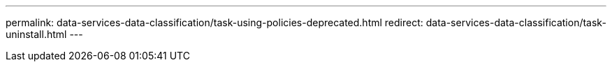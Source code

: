 ---
permalink: data-services-data-classification/task-using-policies-deprecated.html
redirect: data-services-data-classification/task-uninstall.html
---

// ---
// sidebar: sidebar
// permalink: task-using-policies-deprecated.html
// keywords: compliance, privacy, filter data, highlights, policies, email alerts, notifications, aip labels, azure information protection, add labels, change labels, tags, data sense
// summary: Policies are like a favorites list of custom filters that provide search results in the Investigation page for commonly requested compliance queries. NetApp Data Classification provides a set of predefined Policies based on common customer requests. You can create custom Policies that provide results for searches specific to your organization.
// ---

// = Send email alerts when NetApp Data Classification classification finds non-compliant data
// :hardbreaks:
// :nofooter:
// :icons: font
// :linkattrs:
// :imagesdir: ./media/
// // there is a redirect of this
// [.lead]
// Data Classification can send email alerts to NetApp Console users in your account when certain critical policies return results so you can get notifications to protect your data. You can choose to send the email notifications on a daily, weekly, or monthly basis. You can also choose to send email alerts to any other email address - up to 20 email addresses - not in your BlueXP account. 

// You can configure this setting when creating the policy or when editing any policy.

// Follow these steps to add email updates to an existing policy.

// .Steps

// . From the Policies List page, select *Edit* for the policy where you want to add (or change) the email setting.
// +
// image:screenshot_compliance_add_email_alert_1.png[A screenshot showing how to edit an existing policy.]

// . In the Edit Policy page:
// .. Check the "Email all the users in this account" box if you want notification emails sent to users in your BlueXP account, and choose the interval at which the email is sent (for example, *Every Day*).
// .. Check the "Send Email" box if you want notification emails sent to additional users, choose the interval at which the email is sent, and enter up to 20 email addresses.
// +
// image:screenshot_compliance_add_email_alert_2.png[A screenshot showing how to choose the email criterial to be sent for the Policy.]

// . Select *Save Policy* and the interval at which the email is sent appears in the policy description.

// .Result

// An email is sent if any files meet the policy criteria. No personal information is sent in the notification emails. The email indicates that there are files that match the policy criteria, and it provides a link to the policy results.

// == Delete source files automatically using policies

// You can create a custom Policy to delete files that match the policy. For example, you may want to delete files that contain sensitive information and were discovered by Data Classification in the past 30 days.

// Only Account Admins can create a policy to automatically delete files.

// NOTE: All files that match the policy will be permanently deleted once a day.

// .Steps

// . From the Data Investigation page, define your search by selecting all the filters you want to use. See link:task-investigate-data.html[Filtering data in the Data Investigation page^] for details.

// . Once you have all the filter characteristics just the way you want them, select *Create Policy from this search*.

// . Name the policy and select other actions that can be performed by the policy:
// .. Enter a unique name and description.
// .. Check the box to "Automatically delete files that match this policy" and type *permanently delete* to confirm that you want files permanently deleted by this policy.
// .. Select *Create Policy*.
// +
// image:screenshot_compliance_delete_files_using_policies.png[A screenshot that shows how to configure the policy and save it.]

// .Result

// The new policy appears in the Policies tab. Files that match the policy are deleted once per day when the policy runs.

// You can view the list of files that have been deleted in the link:task-view-compliance-actions.html[Actions Status pane].

// == Assign AIP labels automatically with policies

// You can assign an AIP label to all the files that meet the criteria of the policy. You can specify the AIP label when creating the policy, or you can add the label when editing any policy.

// Labels are added or updated in files continuously as Data Classification scans your files.

// Depending on whether a label is already applied to a file, and the classification level of the label, the following actions are taken when changing a label:

// [cols=2*,options="header",cols="60,40"]
// |===

// | If the file...
// | Then...

// | Has no label | The label is added
// | Has an existing label of a lower level of classification | The higher level label is added
// | Has an existing label of a higher level of classification | The higher level label is retained
// | Is assigned a label both manually and by a policy | The higher level label is added
// | Is assigned two different labels by two policies | The higher level label is added

// |===

// Follow these steps to add an AIP label to an existing policy.

// .Steps

// . From the Policies List page, select *Edit* for the policy where you want to add (or change) the AIP label.
// +
// image:screenshot_compliance_add_label_highlight_1.png[A screenshot showing how to edit an existing Policy.]

// . In the Edit Policy page, check the box to enable automatic labels for files that match the Policy parameters, and select the label (for example, *General*).
// +
// image:screenshot_compliance_add_label_highlight_2.png[A screenshot showing how to select the label to be assigned to files that match the Policy.]

// . Select *Save Policy* and the label appears in the policy description.

// NOTE: If a policy was configured with a label, but the label has since been removed from AIP, the label name is turned to OFF and the label is not assigned anymore.
